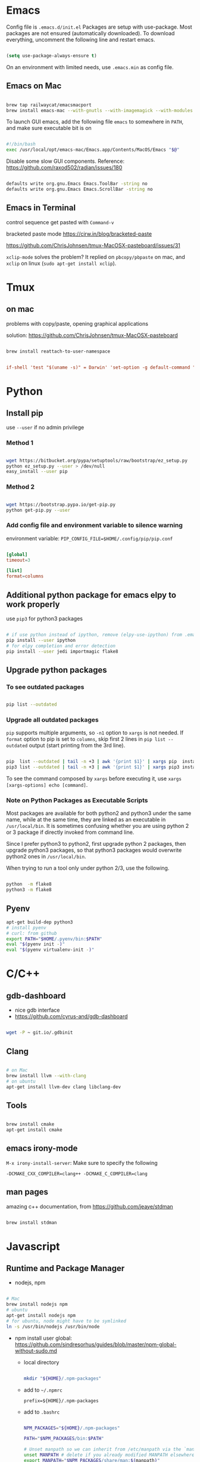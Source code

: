 
* Emacs

Config file is =.emacs.d/init.el=
Packages are setup with use-package. Most packages are not ensured
(automatically downloaded). To download everything, uncomment the
following line and restart emacs.

#+BEGIN_SRC emacs-lisp

  (setq use-package-always-ensure t)

#+END_SRC

On an environment with limited needs, use =.emacs.min= as config
file.

** Emacs on Mac

#+BEGIN_SRC sh

  brew tap railwaycat/emacsmacport
  brew install emacs-mac --with-gnutls --with-imagemagick --with-modules --with-xml2 --with-modern-icon

#+END_SRC

To launch GUI emacs, add the following file =emacs= to somewhere in =PATH=,
and make sure executable bit is on

#+BEGIN_SRC bash

  #!/bin/bash
  exec /usr/local/opt/emacs-mac/Emacs.app/Contents/MacOS/Emacs "$@"

#+END_SRC

Disable some slow GUI components.
Reference: https://github.com/raxod502/radian/issues/180

#+BEGIN_SRC bash

  defaults write org.gnu.Emacs Emacs.ToolBar -string no
  defaults write org.gnu.Emacs Emacs.ScrollBar -string no

#+END_SRC

** Emacs in Terminal

control sequence get pasted with =Command-v=

bracketed paste mode https://cirw.in/blog/bracketed-paste

https://github.com/ChrisJohnsen/tmux-MacOSX-pasteboard/issues/31

=xclip-mode= solves the problem? It replied on =pbcopy/pbpaste= on
mac, and =xclip= on linux (=sudo apt-get install xclip=).


* Tmux

** on mac

problems with copy/paste, opening graphical applications

solution: https://github.com/ChrisJohnsen/tmux-MacOSX-pasteboard

#+BEGIN_SRC sh

  brew install reattach-to-user-namespace

#+END_SRC

#+BEGIN_SRC conf

  if-shell 'test "$(uname -s)" = Darwin' 'set-option -g default-command "exec reattach-to-user-namespace -l $SHELL"'

#+END_SRC


* Python

** Install pip

use =--user= if no admin privilege

*** Method 1

#+BEGIN_SRC sh

  wget https://bitbucket.org/pypa/setuptools/raw/bootstrap/ez_setup.py
  python ez_setup.py --user > /dev/null
  easy_install --user pip

#+END_SRC

*** Method 2

#+BEGIN_SRC sh

  wget https://bootstrap.pypa.io/get-pip.py
  python get-pip.py --user

#+END_SRC

*** Add config file and environment variable to silence warning

environment variable: =PIP_CONFIG_FILE=$HOME/.config/pip/pip.conf=

#+BEGIN_SRC conf

  [global]
  timeout=3

  [list]
  format=columns

#+END_SRC


** Additional python package for emacs elpy to work properly

use =pip3= for python3 packages

#+BEGIN_SRC sh

  # if use python instead of ipython, remove (elpy-use-ipython) from .emacs
  pip install --user ipython
  # for elpy completion and error detection
  pip install --user jedi importmagic flake8

#+END_SRC


** Upgrade python packages

*** To see outdated packages

#+BEGIN_SRC sh

  pip list --outdated

#+END_SRC

*** Upgrade all outdated packages

=pip= supports multiple arguments, so =-n1= option to =xargs= is not needed.
If =format= option to pip is set to =columns=, skip first 2 lines in
=pip list --outdated= output (start printing from the 3rd line).

#+BEGIN_SRC sh

  pip  list --outdated | tail -n +3 | awk '{print $1}' | xargs pip  install -U
  pip3 list --outdated | tail -n +3 | awk '{print $1}' | xargs pip3 install -U

#+END_SRC

To see the command composed by =xargs= before executing it,
use =xargs [xargs-options] echo [command]=.

*** Note on Python Packages as Executable Scripts

Most packages are available for both python2 and python3 under the same name,
while at the same time, they are linked as an executable in =/usr/local/bin=.
It is sometimes confusing whether you are using python 2 or 3 package if
directly invoked from command line.

Since I prefer python3 to python2, first upgrade python 2 packages,
then upgrade python3 packages, so that python3 packages would overwrite
python2 ones in =/usr/local/bin=.

When trying to run a tool only under python 2/3, use the following.

#+BEGIN_SRC sh

  python  -m flake8
  python3 -m flake8

#+END_SRC


** Pyenv

#+BEGIN_SRC sh
  apt-get build-dep python3
  # install pyenv
  # curl: from github
  export PATH="$HOME/.pyenv/bin:$PATH"
  eval "$(pyenv init -)"
  eval "$(pyenv virtualenv-init -)"
#+END_SRC


* C/C++

** gdb-dashboard

 - nice gdb interface
 - https://github.com/cyrus-and/gdb-dashboard

#+BEGIN_SRC sh

  wget -P ~ git.io/.gdbinit

#+END_SRC

** Clang

#+BEGIN_SRC sh

  # on Mac
  brew install llvm --with-clang
  # on ubuntu
  apt-get install llvm-dev clang libclang-dev

#+END_SRC

** Tools

#+BEGIN_SRC sh

  brew install cmake
  apt-get install cmake

#+END_SRC

** emacs irony-mode

=M-x irony-install-server=: Make sure to specify the following

#+BEGIN_EXAMPLE
-DCMAKE_CXX_COMPILER=clang++ -DCMAKE_C_COMPILER=clang
#+END_EXAMPLE

** man pages

amazing c++ documentation, from https://github.com/jeaye/stdman

#+BEGIN_SRC sh

  brew install stdman

#+END_SRC


* Javascript

** Runtime and Package Manager

 - nodejs, npm

#+BEGIN_SRC sh

  # Mac
  brew install nodejs npm
  # ubuntu
  apt-get install nodejs npm
  # for ubuntu, node might have to be symlinked
  ln -s /usr/bin/nodejs /usr/bin/node

#+END_SRC

 - npm install user global:
   https://github.com/sindresorhus/guides/blob/master/npm-global-without-sudo.md

   - local directory

     #+BEGIN_SRC sh

       mkdir "${HOME}/.npm-packages"

     #+END_SRC

   - add to =~/.npmrc=
     #+BEGIN_EXAMPLE
     prefix=${HOME}/.npm-packages
     #+END_EXAMPLE

   - add to =.bashrc=
     #+BEGIN_SRC sh

       NPM_PACKAGES="${HOME}/.npm-packages"

       PATH="$NPM_PACKAGES/bin:$PATH"

       # Unset manpath so we can inherit from /etc/manpath via the `manpath` command
       unset MANPATH # delete if you already modified MANPATH elsewhere in your config
       export MANPATH="$NPM_PACKAGES/share/man:$(manpath)"

     #+END_SRC

** Linter: eslint, Completion: tern

#+BEGIN_SRC sh

  # no need to sudo
  npm install -g eslint tern

#+END_SRC

 - =tern=: add a default config under home directory
   #+BEGIN_SRC javascript

     // ~/.tern-project
     {
       "plugins": {
         "es_modules": {},
         "node": {}
       },
       "libs": [
         "ecma5",
         "ecma6"
       ],
       "ecmaVersion": 6
     }

   #+END_SRC

 - =eslint=: add a default config under home directory
   #+BEGIN_SRC javascript

     // ~/.eslintrc.json
     {
       "env": {
         "browser": true,
         "node": true,
         "es6": true
       },
       "rules": {
         "no-use-before-define": "error"
       }
     }

   #+END_SRC


* Bash Powerline

#+BEGIN_SRC sh

  pip install powerline-status

#+END_SRC

more stuff to do
 - http://powerline.readthedocs.io/en/master/usage/shell-prompts.html#bash-prompt
 - fonts
   #+BEGIN_SRC sh

     sudo apt-get install fonts-powerline

   #+END_SRC
 - http://powerline.readthedocs.io/en/master/configuration.html#quick-setup-guide
 - potiential problem:
   - exit code, git status not showing up
     - add =~/.config/powerline/config.json=
     - set
         : shell.theme = "default_leftonly"


* Shell Scripting

** shellcheck

#+BEGIN_SRC sh

  brew install shellcheck
  apt-get install shellcheck

#+END_SRC


* Ruby

#+BEGIN_SRC sh

  gem install pry robocop jekyll

#+END_SRC


* Linux (mac)

** ip command

For mac, emulate =ip= from Linux

#+BEGIN_SRC sh

  brew tap brona/iproute2mac
  brew install iproute2mac

#+END_SRC


* Pastebin

https://github.com/defunkt/gist


* IRC

** ZNC bouncer

#+BEGIN_SRC sh

  DATADIR=/var/lib/znc

  sudo apt install znc znc-dev
  getent passwd znc || sudo useradd znc
  mkdir -p $DATADIR && chown -R znc:znc $DATADIR
  sudo -u znc znc --makeconf --datadir $DATADIR

  git clone https://github.com/jpnurmi/znc-playback.git
  cd znc-playback/ && znc-buildmod playback.cpp
  mkdir -p $DATADIR/modules && mv playback.so $DATADIR/modules
  chown -R znc:znc ~/.znc         # permission issue
  # then follow instructions here to activate the playback module
  # https://wiki.znc.in/Playback

  # start znc as follows
  sudo -u znc znc --datadir $DATADIR

#+END_SRC

reference: https://www.andrewstambrosky.com/2016/11/19/znc-ubuntu-1604/

** circe (emacs)

https://github.com/jorgenschaefer/circe/
